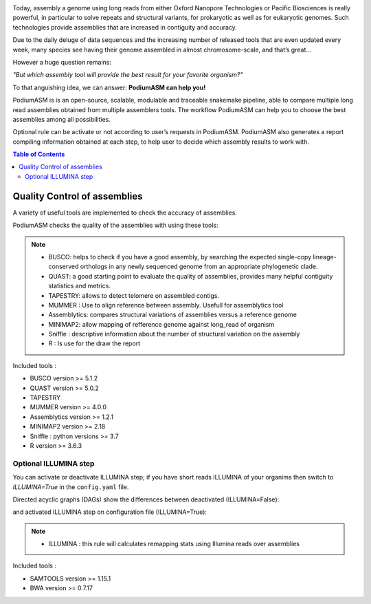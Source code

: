 .. image:: _images/PodiumASM_logo.png
   :target: _images/PodiumASM_logo.png
   :align: center
   :alt: PodiumASM Logo

Today, assembly a genome using long reads from either Oxford Nanopore Technologies or Pacific Biosciences is really powerful, in particular to solve repeats and structural variants, for prokaryotic as well as for eukaryotic genomes. Such technologies provide assemblies that are increased in contiguity and accuracy.

Due to the daily deluge of data sequences and the increasing number of released tools that are even updated every week, many species see having their genome assembled in almost chromosome-scale, and that’s great...

However a huge question remains:

*"But which assembly tool will provide the best result for your favorite organism?"*

To that anguishing idea, we can answer: **PodiumASM can help you!**

PodiumASM is is an open-source, scalable, modulable and traceable snakemake pipeline, able to compare multiple long read assemblies obtained from multiple assemblers tools. The workflow PodiumASM can help you to choose the best assemblies among all possibilities.

Optional rule can be activate or not according to user’s requests in PodiumASM. PodiumASM also generates a report compiling information obtained at each step, to help user to decide which assembly results to work with.


.. contents:: Table of Contents
   :depth: 2
   :backlinks: entry

Quality Control of assemblies
-----------------------------

A variety of useful tools are implemented to check the accuracy of assemblies.

.. image:: _images/schema_pipeline_global-QUALITY.png
   :target: _images/schema_pipeline_global-QUALITY.png
   :alt: QUALITY


PodiumASM checks the quality of the assemblies with using these tools:

.. note::
   * BUSCO: helps to check if you have a good assembly, by searching the expected single-copy lineage-conserved orthologs in any newly sequenced genome from an appropriate phylogenetic clade.
   * QUAST: a good starting point to evaluate the quality of assemblies, provides many helpful contiguity statistics and metrics.
   * TAPESTRY: allows to detect telomere on assembled contigs.
   * MUMMER : Use to align reference between assembly. Usefull for assemblytics tool
   * Assemblytics: compares structural variations of assemblies versus a reference genome
   * MINIMAP2: allow mapping of refference genome against long_read of organism
   * Sniffle : descriptive information about the number of structural variation on the assembly
   * R : Is use for the draw the report

Included tools :

* BUSCO version >= 5.1.2
* QUAST version >= 5.0.2
* TAPESTRY 
* MUMMER version >= 4.0.0
* Assemblytics version >= 1.2.1
* MINIMAP2 version >= 2.18
* Sniffle : python versions >= 3.7
* R version >= 3.6.3

Optional ILLUMINA step
......................

You can activate or deactivate ILLUMINA step; if you have short reads ILLUMINA of your organims then switch to *ILLUMINA=True* in the ``config.yaml``  file.

Directed acyclic graphs (DAGs) show the differences between deactivated (ILLUMINA=False):

.. image:: _images/schema_pipeline_global-QUALITY.png
   :target: _images/schema_pipeline_global-QUALITY.png
   :alt: ILLUMINA_FALSE

and activated ILLUMINA step on configuration file (ILLUMINA=True):

.. image:: _images/PodiumASM_illumina.png
   :target: _images/PodiumASM_illumina.png
   :alt: ILLUMINA_TRUE
   
   
   
.. note::
   * ILLUMINA : this rule will calculates remapping stats using Illumina reads over assemblies
   
   
Included tools :

* SAMTOOLS version >= 1.15.1
* BWA version >= 0.7.17
